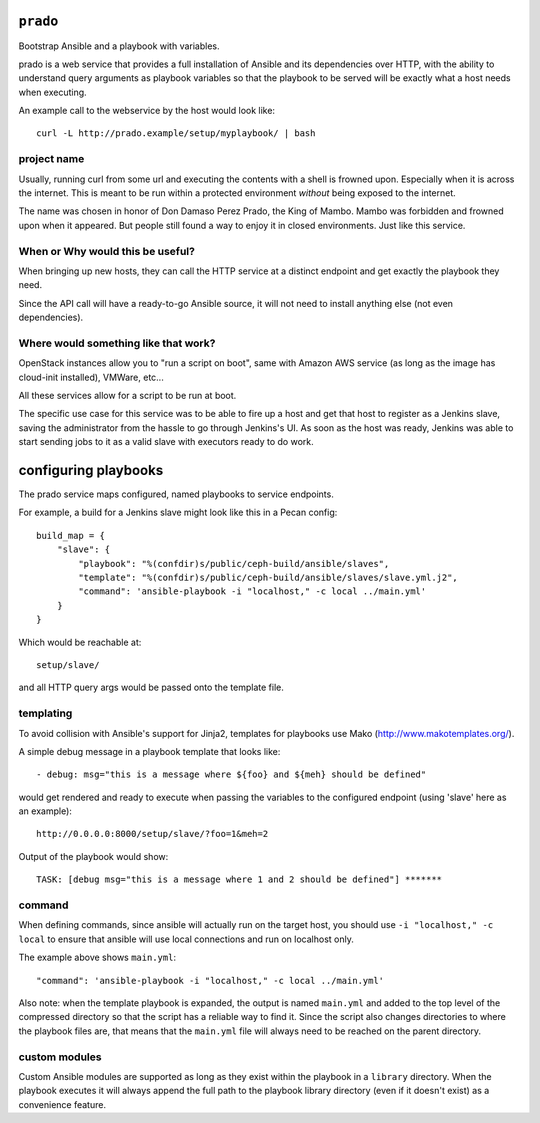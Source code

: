 ``prado``
==========
Bootstrap Ansible and a playbook with variables.

prado is a web service that provides a full installation of Ansible and
its dependencies over HTTP, with the ability to understand query arguments
as playbook variables so that the playbook to be served will be exactly
what a host needs when executing.

An example call to the webservice by the host would look like::

    curl -L http://prado.example/setup/myplaybook/ | bash

project name
------------
Usually, running curl from some url and executing the contents with a shell is
frowned upon. Especially when it is across the internet. This is meant to be run
within a protected environment *without* being exposed to the internet.

The name was chosen in honor of Don Damaso Perez Prado, the King of Mambo.
Mambo was forbidden and frowned upon when it appeared. But people still found
a way to enjoy it in closed environments. Just like this service.


When or Why would this be useful?
---------------------------------
When bringing up new hosts, they can call
the HTTP service at a distinct endpoint and get exactly the playbook they need.

Since the API call will have a ready-to-go Ansible source, it will not need to
install anything else (not even dependencies).

Where would something like that work?
-------------------------------------
OpenStack instances allow you to "run a script on boot", same with Amazon AWS
service (as long as the image has cloud-init installed), VMWare, etc...

All these services allow for a script to be run at boot.

The specific use case for this service was to be able to fire up a host and get
that host to register as a Jenkins slave, saving the administrator from the
hassle to go through Jenkins's UI. As soon as the host was ready, Jenkins was
able to start sending jobs to it as a valid slave with executors ready to do
work.


configuring playbooks
=====================
The prado service maps configured, named playbooks to service endpoints.

For example, a build for a Jenkins slave might look like this in a Pecan
config::

    build_map = {
        "slave": {
            "playbook": "%(confdir)s/public/ceph-build/ansible/slaves",
            "template": "%(confdir)s/public/ceph-build/ansible/slaves/slave.yml.j2",
            "command": 'ansible-playbook -i "localhost," -c local ../main.yml'
        }
    }

Which would be reachable at::

    setup/slave/

and all HTTP query args would be passed onto the template file.

templating
----------
To avoid collision with Ansible's support for Jinja2, templates for playbooks
use Mako (http://www.makotemplates.org/).

A simple debug message in a playbook template that looks like::

    - debug: msg="this is a message where ${foo} and ${meh} should be defined"

would get rendered and ready to execute when passing the variables to the
configured endpoint (using 'slave' here as an example)::

    http://0.0.0.0:8000/setup/slave/?foo=1&meh=2

Output of the playbook would show::

    TASK: [debug msg="this is a message where 1 and 2 should be defined"] *******

command
-------
When defining commands, since ansible will actually run on the
target host, you should use ``-i "localhost," -c local`` to
ensure that ansible will use local connections and run on localhost only.

The example above shows ``main.yml``::

    "command": 'ansible-playbook -i "localhost," -c local ../main.yml'

Also note: when the template playbook is expanded, the output is named
``main.yml`` and added to the top level of the compressed directory so
that the script has a reliable way to find it. Since the script also
changes directories to where the playbook files are, that means that the
``main.yml`` file will always need to be reached on the parent directory.

custom modules
--------------
Custom Ansible modules are supported as long as they exist within the playbook
in a ``library`` directory. When the playbook executes it will always append
the full path to the playbook library directory (even if it doesn't exist) as
a convenience feature.

